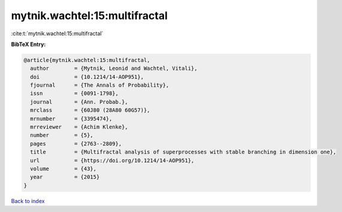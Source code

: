 mytnik.wachtel:15:multifractal
==============================

:cite:t:`mytnik.wachtel:15:multifractal`

**BibTeX Entry:**

.. code-block:: bibtex

   @article{mytnik.wachtel:15:multifractal,
     author        = {Mytnik, Leonid and Wachtel, Vitali},
     doi           = {10.1214/14-AOP951},
     fjournal      = {The Annals of Probability},
     issn          = {0091-1798},
     journal       = {Ann. Probab.},
     mrclass       = {60J80 (28A80 60G57)},
     mrnumber      = {3395474},
     mrreviewer    = {Achim Klenke},
     number        = {5},
     pages         = {2763--2809},
     title         = {Multifractal analysis of superprocesses with stable branching in dimension one},
     url           = {https://doi.org/10.1214/14-AOP951},
     volume        = {43},
     year          = {2015}
   }

`Back to index <../By-Cite-Keys.html>`_

